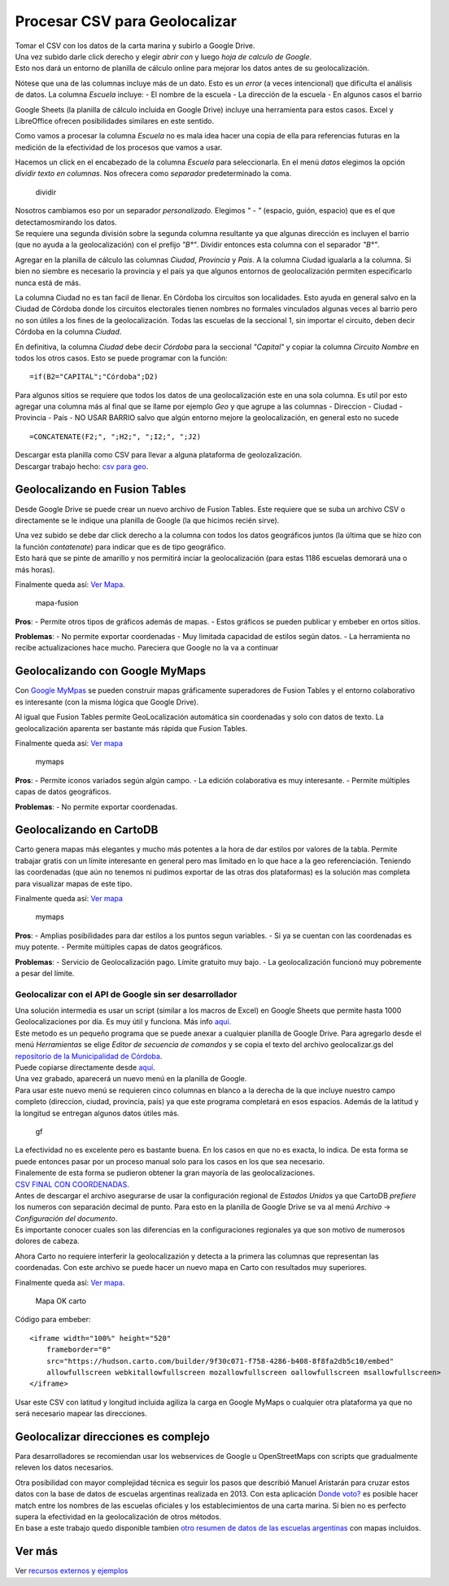 Procesar CSV para Geolocalizar
==============================

| Tomar el CSV con los datos de la carta marina y subirlo a Google
  Drive.
| Una vez subido darle click derecho y elegir *abrir con* y luego *hoja
  de calculo de Google*.
| Esto nos dará un entorno de planilla de cálculo online para mejorar
  los datos antes de su geolocalización.
| |csv en drive|

Nótese que una de las columnas incluye más de un dato. Esto es un
*error* (a veces intencional) que dificulta el análisis de datos. La
columna *Escuela* incluye: - El nombre de la escuela - La dirección de
la escuela - En algunos casos el barrio

Google Sheets (la planilla de cálculo incluida en Google Drive) incluye
una herramienta para estos casos. Excel y LibreOffice ofrecen
posibilidades similares en este sentido.

Como vamos a procesar la columna *Escuela* no es mala idea hacer una
copia de ella para referencias futuras en la medición de la efectividad
de los procesos que vamos a usar.

Hacemos un click en el encabezado de la columna *Escuela* para
seleccionarla. En el menú *datos* elegimos la opción *dividir texto en
columnas*. Nos ofrecera como *separador* predeterminado la coma.

.. figure:: /img/dividir-texto-en-col.png
   :alt: dividir

   dividir

| Nosotros cambiamos eso por un separador *personalizado*. Elegimos *" -
  "* (espacio, guión, espacio) que es el que detectamosmirando los
  datos.
| Se requiere una segunda división sobre la segunda columna resultante
  ya que algunas dirección es incluyen el barrio (que no ayuda a la
  geolocalización) con el prefijo *"B°"*. Dividir entonces esta columna
  con el separador *"B°"*.

Agregar en la planilla de cálculo las columnas *Ciudad*, *Provincia* y
*Pais*. A la columna Ciudad igualarla a la columna. Si bien no siembre
es necesario la provincia y el país ya que algunos entornos de
geolocalización permiten especificarlo nunca está de más.

La columna Ciudad no es tan facil de llenar. En Córdoba los circuitos
son localidades. Esto ayuda en general salvo en la Ciudad de Córdoba
donde los circuitos electorales tienen nombres no formales vinculados
algunas veces al barrio pero no son útiles a los fines de la
geolocalización. Todas las escuelas de la seccional 1, sin importar el
circuito, deben decir Córdoba en la columna *Ciudad*.

En definitiva, la columna *Ciudad* debe decir *Córdoba* para la
seccional *"Capital"* y copiar la columna *Circuito Nombre* en todos los
otros casos. Esto se puede programar con la función:

::

    =if(B2="CAPITAL";"Córdoba";D2)

Para algunos sitios se requiere que todos los datos de una
geolocalización este en una sola columna. Es util por esto agregar una
columna más al final que se llame por ejemplo *Geo* y que agrupe a las
columnas - Direccion - Ciudad - Provincia - País - NO USAR BARRIO salvo
que algún entorno mejore la geolocalización, en general esto no sucede

::

    =CONCATENATE(F2;", ";H2;", ";I2;", ";J2)

| Descargar esta planilla como CSV para llevar a alguna plataforma de
  geolozalización.
| Descargar trabajo hecho: `csv para
  geo <../recursos/escuelas-elecciones-2015-cordoba-FINAL-PARA-GEO.csv>`__.

Geolocalizando en Fusion Tables
~~~~~~~~~~~~~~~~~~~~~~~~~~~~~~~

Desde Google Drive se puede crear un nuevo archivo de Fusion Tables.
Este requiere que se suba un archivo CSV o directamente se le indique
una planilla de Google (la que hicimos recién sirve).

| Una vez subido se debe dar click derecho a la columna con todos los
  datos geográficos juntos (la última que se hizo con la función
  *contatenate*) para indicar que es de tipo geográfico.
| Esto hará que se pinte de amarillo y nos permitirá inciar la
  geolocalización (para estas 1186 escuelas demorará una o más horas).

Finalmente queda así: `Ver
Mapa <https://fusiontables.google.com/embedviz?q=select+col11+from+1Se7MLXEFxIPOExxpSfEUNoMmY2p3Kh-AV3jWQS-e&viz=MAP&h=false&lat=-32.730273776177484&lng=-61.927968202880834&t=1&z=6&l=col11&y=3&tmplt=5&hml=GEOCODABLE>`__.

.. figure:: /img/mapa-fusion-tables.png
   :alt: mapa-fusion

   mapa-fusion

**Pros**: - Permite otros tipos de gráficos además de mapas. - Estos
gráficos se pueden publicar y embeber en ortos sitios.

**Problemas**: - No permite exportar coordenadas - Muy limitada
capacidad de estilos según datos. - La herramienta no recibe
actualizaciones hace mucho. Pareciera que Google no la va a continuar

Geolocalizando con Google MyMaps
~~~~~~~~~~~~~~~~~~~~~~~~~~~~~~~~

Con `Google MyMpas <https://www.google.com/maps/d/>`__ se pueden
construir mapas gráficamente superadores de Fusion Tables y el entorno
colaborativo es interesante (con la misma lógica que Google Drive).

Al igual que Fusion Tables permite GeoLocalización automática sin
coordenadas y solo con datos de texto. La geolocalización aparenta ser
bastante más rápida que Fusion Tables.

Finalmente queda así: `Ver
mapa <https://www.google.com/maps/d/view?mid=1zKL3m91IkHFJBXvDcE1kaVQJvfo&ll=-31.861778787428463%2C-63.61520641928098&z=7>`__

.. figure:: /img/mapa-google-mymaps.png
   :alt: mymaps

   mymaps

**Pros**: - Permite iconos variados según algún campo. - La edición
colaborativa es muy interesante. - Permite múltiples capas de datos
geográficos.

**Problemas**: - No permite exportar coordenadas.

Geolocalizando en CartoDB
~~~~~~~~~~~~~~~~~~~~~~~~~

Carto genera mapas más elegantes y mucho más potentes a la hora de dar
estilos por valores de la tabla. Permite trabajar gratis con un límite
interesante en general pero mas limitado en lo que hace a la geo
referenciación. Teniendo las coordenadas (que aún no tenemos ni pudimos
exportar de las otras dos plataformas) es la solución mas completa para
visualizar mapas de este tipo.

Finalmente queda así: `Ver
mapa <https://hudson.carto.com/builder/170fae5b-d302-4482-aa4d-13b67df9209b/embed>`__

.. figure:: /img/mapa-carto.png
   :alt: mymaps

   mymaps

**Pros**: - Amplias posibilidades para dar estilos a los puntos segun
variables. - Si ya se cuentan con las coordenadas es muy potente. -
Permite múltiples capas de datos geográficos.

**Problemas**: - Servicio de Geolocalización pago. Límite gratuito muy
bajo. - La geolocalización funcionó muy pobremente a pesar del límite.

Geolocalizar con el API de Google sin ser desarrollador
-------------------------------------------------------

| Una solución intermedia es usar un script (similar a los macros de
  Excel) en Google Sheets que permite hasta 1000 Geolocalizaciones por
  día. Es muy útil y funciona. Más info
  `aquí <https://www.datavizforall.org/transform/geocode/>`__.
| Este metodo es un pequeño programa que se puede anexar a cualquier
  planilla de Google Drive. Para agregarlo desde el menú *Herramientas*
  se elige *Editor de secuencia de comandos* y se copia el texto del
  archivo geolocalizar.gs del `repositorio de la Municipalidad de
  Córdoba <https://github.com/ModernizacionMuniCBA/muni-google-util-app-scripts/tree/master/geolocalizar%20desde%20direccion>`__.
| Puede copiarse directamente desde
  `aquí <https://raw.githubusercontent.com/ModernizacionMuniCBA/muni-google-util-app-scripts/master/geolocalizar%20desde%20direccion/geolocalizar.gs>`__.

| Una vez grabado, aparecerá un nuevo menú en la planilla de Google.
| Para usar este nuevo menú se requieren cinco columnas en blanco a la
  derecha de la que incluye nuestro campo completo (direccion, ciudad,
  provincia, país) ya que este programa completará en esos espacios.
  Además de la latitud y la longitud se entregan algunos datos útiles
  más.

.. figure:: /img/google-sheets-geocoder-census-geographies.gif
   :alt: gf

   gf

| La efectividad no es excelente pero es bastante buena. En los casos en
  que no es exacta, lo indica. De esta forma se puede entonces pasar por
  un proceso manual solo para los casos en los que sea necesario.
| Finalemente de esta forma se pudieron obtener la gran mayoría de las
  geolocalizaciones.
| `CSV FINAL CON
  COORDENADAS <../recursos/escuelas-elecciones-2015-cordoba-FINAL-CON-GEO.csv>`__.

| Antes de descargar el archivo asegurarse de usar la configuración
  regional de *Estados Unidos* ya que CartoDB *prefiere* los numeros con
  separación decimal de punto. Para esto en la planilla de Google Drive
  se va al menú *Archivo* -> *Configuración del documento*.
| Es importante conocer cuales son las diferencias en la configuraciones
  regionales ya que son motivo de numerosos dolores de cabeza.

Ahora Carto no requiere interferir la geolocalizazión y detecta a la
primera las columnas que representan las coordenadas. Con este archivo
se puede hacer un nuevo mapa en Carto con resultados muy superiores.

Finalmente queda así: `Ver
mapa <https://hudson.carto.com/builder/9f30c071-f758-4286-b408-8f8fa2db5c10/embed>`__.

.. figure:: /img/carto2-ok.png
   :alt: Mapa OK carto

   Mapa OK carto

Código para embeber:

::

    <iframe width="100%" height="520" 
        frameborder="0" 
        src="https://hudson.carto.com/builder/9f30c071-f758-4286-b408-8f8fa2db5c10/embed" 
        allowfullscreen webkitallowfullscreen mozallowfullscreen oallowfullscreen msallowfullscreen>
    </iframe>

Usar este CSV con latitud y longitud incluida agiliza la carga en Google
MyMaps o cualquier otra plataforma ya que no será necesario mapear las
direcciones.

Geolocalizar direcciones es complejo
~~~~~~~~~~~~~~~~~~~~~~~~~~~~~~~~~~~~

Para desarrolladores se recomiendan usar los webservices de Google u
OpenStreetMaps con scripts que gradualmente releven los datos
necesarios.

| Otra posibilidad con mayor complejidad técnica es seguir los pasos que
  describió Manuel Aristarán para cruzar estos datos con la base de
  datos de escuelas argentinas realizada en 2013. Con esta aplicación
  `Donde voto? <https://github.com/jazzido/dondevoto>`__ es posible
  hacer match entre los nombres de las escuelas oficiales y los
  establecimientos de una carta marina. Si bien no es perfecto supera la
  efectividad en la geolocalización de otros métodos.
| En base a este trabajo quedo disponible tambien `otro resumen de datos
  de las escuelas
  argentinas <https://github.com/avdata99/escuelas-argentinas>`__ con
  mapas incluidos.

Ver más
~~~~~~~

Ver `recursos externos y ejemplos <recursos-externos-y-ejemplos.md>`__

.. |csv en drive| image:: /img/csv-en-gdrive.png

